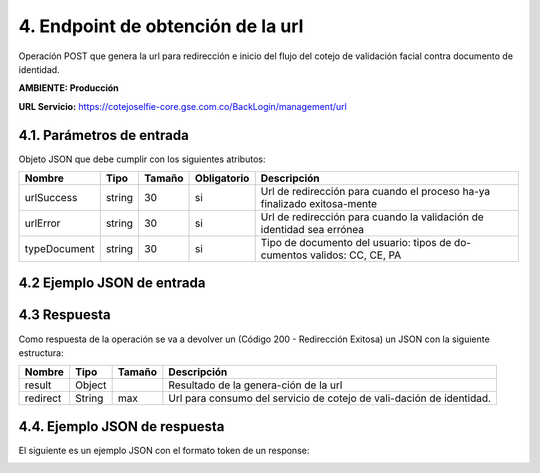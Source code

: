 
.. autosummary::
   :toctree: generated


.. _endpointManagmentUrl:
4.	Endpoint de obtención de la url 
^^^^^^^^^^^^^^^^^^^^^^^^

Operación POST que genera la url para redirección e inicio del flujo del cotejo de validación facial contra documento de identidad.

**AMBIENTE: Producción**  

**URL Servicio:** https://cotejoselfie-core.gse.com.co/BackLogin/management/url

.. _parametrosDeEntrada2:
4.1. Parámetros de entrada
=================

Objeto JSON que debe cumplir con los siguientes atributos:

+----------------+--------+--------+-------------+--------------------------------------------------------------------------+
| Nombre         | Tipo   | Tamaño | Obligatorio | Descripción                                                              |
+================+========+========+=============+==========================================================================+
| urlSuccess     | string | 30     | si          | Url de redirección para cuando el proceso ha-ya finalizado exitosa-mente |
+----------------+--------+--------+-------------+--------------------------------------------------------------------------+
| urlError       | string | 30     | si          | Url de redirección para cuando la validación de identidad sea errónea    |
+----------------+--------+--------+-------------+--------------------------------------------------------------------------+
| typeDocument   | string | 30     | si          | Tipo de documento del usuario: tipos de do-cumentos validos: CC, CE, PA  |
+----------------+--------+--------+-------------+--------------------------------------------------------------------------+
   
.. _jsonEntrada2:
4.2     Ejemplo JSON de entrada
=================

.. image:: ../images/_4.2.png
   :width: 100%
   :alt: Ejemplo JSON de entrada

.. _respuestaUrl2:
4.3      Respuesta 
=================

Como respuesta de la operación se va a devolver un (Código 200 - Redirección Exitosa) un JSON con la siguiente estructura:

+---------------+--------+---------+----------------------------------------------------------------------+
| Nombre        | Tipo   | Tamaño  | Descripción                                                          |
+===============+========+=========+======================================================================+
| result        | Object |         | Resultado de la genera-ción de la url                                |
+---------------+--------+---------+----------------------------------------------------------------------+
| redirect      | String |   max   | Url para consumo del servicio de cotejo de vali-dación de identidad. |
+---------------+--------+---------+----------------------------------------------------------------------+

.. _jsonRespuesta2:
4.4.      Ejemplo JSON de respuesta 
=================

El siguiente es un ejemplo JSON con el formato token de un response: 

.. image:: ../images/_4.4.png
   :width: 100%
   :alt: Ejemplo JSON de respuesta 